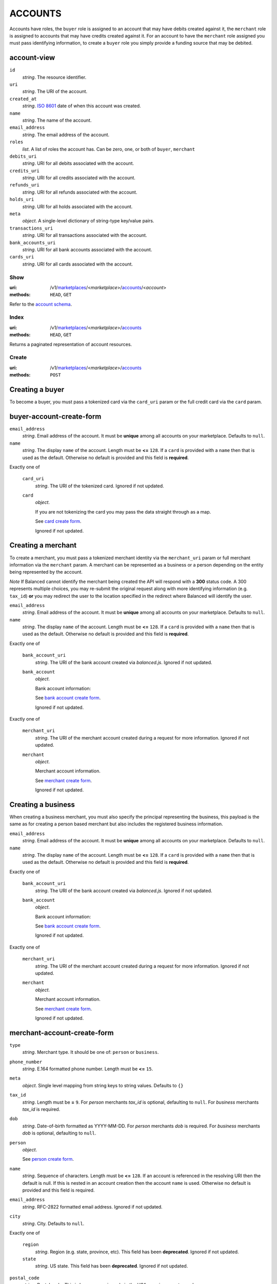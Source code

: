 ========
ACCOUNTS
========

Accounts have roles, the ``buyer`` role is assigned to an account that may have
debits created against it, the ``merchant`` role is assigned to accounts that
may have credits created against it. For an account to have the ``merchant``
role assigned you must pass identifying information, to create a ``buyer`` role
you simply provide a funding source that may be debited.

account-view
------------

.. _account-view:

``id``
    *string*. The resource identifier.

``uri``
    *string*. The URI of the account.

``created_at``
    *string*. `ISO 8601 <http://www.w3.org/QA/Tips/iso-date>`_ date of when this
    account was created.

``name``
    *string*. The name of the account.

``email_address``
    *string*. The email address of the account.

``roles``
    *list*. A list of roles the account has. Can be zero, one, or both of
    ``buyer``, ``merchant``

``debits_uri``
    *string*. URI for all debits associated with the account.

``credits_uri``
    *string*. URI for all credits associated with the account.

``refunds_uri``
    *string*. URI for all refunds associated with the account.

``holds_uri``
    *string*. URI for all holds associated with the account.

``meta``
    *object*. A single-level dictionary of string-type key/value pairs.

``transactions_uri``
    *string*. URI for all transactions associated with the account.

``bank_accounts_uri``
    *string*. URI for all bank accounts associated with the account.

``cards_uri``
    *string*. URI for all cards associated with the account.



Show
====

:uri: /v1/`marketplaces <./marketplaces.rst>`_/<*marketplace*>/`accounts <./accounts.rst>`_/<*account*>
:methods: ``HEAD``, ``GET``

Refer to the `account schema <./accounts.rst#account-view>`_.


Index
=====

:uri: /v1/`marketplaces <./marketplaces.rst>`_/<*marketplace*>/`accounts <./accounts.rst>`_
:methods: ``HEAD``, ``GET``

Returns a paginated representation of account resources.

.. _accounts-index-query:


.. _accounts-index-view:


Create
======

:uri: /v1/`marketplaces <./marketplaces.rst>`_/<*marketplace*>/`accounts <./accounts.rst>`_
:methods: ``POST``

Creating a buyer
----------------

To become a buyer, you must pass a tokenized card via the
``card_uri`` param or the full credit card via the ``card``
param.

buyer-account-create-form
-------------------------

.. _buyer-account-create-form:

``email_address``
    *string*. Email address of the account. It must be **unique** among all accounts
    on your marketplace. Defaults to ``null``.


``name``
    *string*. The display ``name`` of the account. Length must be **<=** ``128``. If a ``card`` is provided with a ``name`` then that is used as the
    default. Otherwise no default is provided and this field is
    **required**.


Exactly one of

    ``card_uri``
        *string*. The URI of the tokenized card. Ignored if not updated.


    ``card``
        *object*. 

        If you are not tokenizing the card you may pass the data straight
        through as a map.

        See `card create form <./cards.rst#card-create-form>`_.


        Ignored if not updated.


Creating a merchant
-------------------

To create a merchant, you must pass a tokenized merchant
identity via the ``merchant_uri`` param or full merchant
information via the ``merchant`` param. A merchant can be
represented as a business or a person depending on the entity
being represented by the account.

*Note* If Balanced cannot identify the merchant being created
the API will respond with a **300** status code. A 300
represents multiple choices, you may re-submit the original
request along with more identifying information (e.g.
``tax_id``) **or** you may redirect the user to the location
specified in the redirect where Balanced will identify the
user.

``email_address``
    *string*. Email address of the account. It must be **unique** among all accounts
    on your marketplace. Defaults to ``null``.


``name``
    *string*. The display ``name`` of the account. Length must be **<=** ``128``. If a ``card`` is provided with a ``name`` then that is used as the
    default. Otherwise no default is provided and this field is
    **required**.


Exactly one of

    ``bank_account_uri``
        *string*. The URI of the bank account created via *balanced.js*. Ignored if not updated.


    ``bank_account``
        *object*. 

        Bank account information:

        See `bank account create form
        <./bank_accounts.rst#bank-account-create-form>`_.

        Ignored if not updated.


Exactly one of

    ``merchant_uri``
        *string*. The URI of the merchant account created during a request for more
        information. Ignored if not updated.


    ``merchant``
        *object*. 

        Merchant account information.

        See `merchant create form
        <./accounts.rst#merchant-account-create-form>`_.

        Ignored if not updated.


Creating a business
-------------------

When creating a business merchant, you must also specify the
principal representing the business, this payload is the same
as for creating a person based merchant but also includes the
registered business information.

.. _business-merchant-account-create-form:

``email_address``
    *string*. Email address of the account. It must be **unique** among all accounts
    on your marketplace. Defaults to ``null``.


``name``
    *string*. The display ``name`` of the account. Length must be **<=** ``128``. If a ``card`` is provided with a ``name`` then that is used as the
    default. Otherwise no default is provided and this field is
    **required**.


Exactly one of

    ``bank_account_uri``
        *string*. The URI of the bank account created via *balanced.js*. Ignored if not updated.


    ``bank_account``
        *object*. 

        Bank account information:

        See `bank account create form
        <./bank_accounts.rst#bank-account-create-form>`_.

        Ignored if not updated.


Exactly one of

    ``merchant_uri``
        *string*. The URI of the merchant account created during a request for more
        information. Ignored if not updated.


    ``merchant``
        *object*. 

        Merchant account information.

        See `merchant create form
        <./accounts.rst#merchant-account-create-form>`_.

        Ignored if not updated.


merchant-account-create-form
----------------------------

.. _merchant-account-create-form:

``type``
    *string*. Merchant type. It should be one of: ``person`` or ``business``.


``phone_number``
    *string*. E.164 formatted phone number. Length must be **<=** ``15``.


``meta``
    *object*. Single level mapping from string keys to string values. Defaults to ``{}``


``tax_id``
    *string*. Length must be **=** ``9``. For *person* merchants `tax_id` is optional, defaulting to ``null``.
    For *business* merchants `tax_id` is required.


``dob``
    *string*. Date-of-birth formatted as YYYY-MM-DD. For *person* merchants `dob` is required. For *business* merchants
    `dob` is optional, defaulting to ``null``.


``person``
    *object*. 

    See `person create form <./accounts.rst#person-create-form>`_.



``name``
    *string*. Sequence of characters. Length must be **<=** ``128``. If an account is referenced in the resolving URI then the default is
    null. If this is nested in an account creation then the account
    ``name`` is used. Otherwise no default is provided and this field is
    required.


``email_address``
    *string*. RFC-2822 formatted email address. Ignored if not updated.


``city``
    *string*. City. Defaults to ``null``.


Exactly one of

    ``region``
        *string*. Region (e.g. state, province, etc). This field has been
        **deprecated**. Ignored if not updated.


    ``state``
        *string*. US state. This field has been **deprecated**. Ignored if not updated.


``postal_code``
    *string*. Postal code. This is known as a zip code in the USA.
    *requires* country_code


``street_address``
    *string*. Street address.
    *requires* postal_code


``country_code``
    *string*. `ISO-3166-3
    <http://www.iso.org/iso/home/standards/country_codes.htm#2012_iso3166-3>`_
    three character country code. Defaults to ``USA``


person-create-form
------------------

.. _person-create-form:

``name``
    *string*. Sequence of characters.


``dob``
    *string*. Date-of-birth formatted as YYYY-MM-DD.


``city``
    *string*. City. Defaults to ``null``.


Exactly one of

    ``region``
        *string*. Region (e.g. state, province, etc). This field has been
        **deprecated**. Ignored if not updated.


    ``state``
        *string*. US state. This field has been **deprecated**. Ignored if not updated.


``postal_code``
    *string*. Postal code. This is known as a zip code in the USA.
    *requires* country_code


``street_address``
    *string*. Street address.
    *requires* postal_code


``country_code``
    *string*. `ISO-3166-3
    <http://www.iso.org/iso/home/standards/country_codes.htm#2012_iso3166-3>`_
    three character country code. Defaults to ``USA``


``tax_id``
    *string*. Length must be **=** ``9``. Ignored if not updated.


Response
--------

.. _account-create-errors:

`incomplete-account-info <../errors.rst#incomplete-account-info>`_
    :status code: 400
    :category type: request

`cannot-associate-merchant-with-account <../errors.rst#cannot-associate-merchant-with-account>`_
    :status code: 409
    :category type: logical

`duplicate-email-address <../errors.rst#duplicate-email-address>`_
    :status code: 409
    :category type: logical



Update
======

:uri: /v1/`marketplaces <./marketplaces.rst>`_/<*marketplace*>/`accounts <./accounts.rst>`_/<*account*>
:methods: ``PUT``

Allows partial updates to accounts within your marketplace.

account-update-form
-------------------

.. _account-update-form:

#. If `account` is a merchant then:

   Exactly one of

       ``merchant_uri``
           *string*. URI. Ignored if not updated.


       ``merchant``
           *object*. 

           See `merchant create form
           <./accounts.rst#merchant-account-create-form>`_.

           Ignored if not updated.


#. If `account` is not a merchant then:

   Exactly one of

       ``merchant_uri``
           *string*. URI. Ignored if not updated.


       ``merchant``
           *object*. 

           See `merchant update form
           <./accounts.rst#merchant-update-form>`_.


           Ignored if not updated.



``name``
    *string*. The display ``name`` of the account. Length must be **<=** ``128``. Ignored if not updated.


``email_address``
    *string*. RFC-2822 formatted email address. Ignored if not updated.


``meta``
    *object*. Single level mapping from string keys to string values. Ignored if not updated.


Exactly one of

    ``card_uri``
        *string*. Tokenized card URI. Ignored if not updated.


    ``card``
        *object*. 

        Card information mapping:

        See `card create form
        <./cards.rst#card-create-form>`_.

        Ignored if not updated.


Exactly one of

    ``bank_account_uri``
        *string*. Tokenized bank account URI. Ignored if not updated.


    ``bank_account``
        *object*. 

        Bank account information:

        See `bank account create form
        <./bank_accounts.rst#bank-account-create-form>`_.

        Ignored if not updated.


merchant-update-form
--------------------

.. _merchant-update-form:

Merchant Update Form
--------------------

``name``
    *string*. Sequence of characters. Length must be **<=** ``128``. Ignored if not updated.


``email_address``
    *string*. RFC-2822 formatted email address. Ignored if not updated.


``phone_number``
    *string*. E.164 formatted phone number. Length must be **<=** ``15``. Ignored if not updated.


``meta``
    *object*. Single level mapping from string keys to string values. Ignored if not updated.


``bank_account``
    *object*. 

    See `bank account create form
    <./bank_accounts.rst#bank-account-create-form>`_.

    Ignored if not updated.


Response
--------

.. _account-update-errors:

`cannot-associate-merchant-with-account <../errors.rst#cannot-associate-merchant-with-account>`_
    :status code: 409
    :category type: logical

`account-already-merchant <../errors.rst#account-already-merchant>`_
    :status code: 409
    :category type: logical

`bank-account-already-associated <../errors.rst#bank-account-already-associated>`_
    :status code: 409
    :category type: logical

`cannot-associate-bank-account <../errors.rst#cannot-associate-bank-account>`_
    :status code: 409
    :category type: logical

`invalid-routing-number <../errors.rst#invalid-routing-number>`_
    :status code: 400
    :category type: request

`card-not-validated <../errors.rst#card-not-validated>`_
    :status code: 409
    :category type: logical

`card-not-associated <../errors.rst#card-not-associated>`_
    :status code: 409
    :category type: logical

`card-already-funding-src <../errors.rst#card-already-funding-src>`_
    :status code: 409
    :category type: logical

`cannot-associate-card <../errors.rst#cannot-associate-card>`_
    :status code: 409
    :category type: logical




